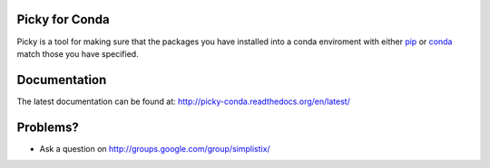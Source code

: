 |Travis|_ |Coveralls|_ |Docs|_

.. |Travis| image:: https://api.travis-ci.org/Simplistix/picky-conda.svg?branch=master
.. _Travis: https://travis-ci.org/Simplistix/picky-conda

.. |Coveralls| image:: https://coveralls.io/repos/Simplistix/picky-conda/badge.svg?branch=master
.. _Coveralls: https://coveralls.io/r/Simplistix/picky-conda?branch=master

.. |Docs| image:: https://readthedocs.org/projects/picky-conda/badge
.. _Docs: http://picky-conda.readthedocs.org/en/latest/

Picky for Conda
===============

Picky is a tool for making sure that the packages you have installed
into a conda enviroment with either `pip`__ or `conda`__ match those you have specified.

__ https://pip.pypa.io/en/stable/

__ http://conda.pydata.org/docs/

Documentation
=============

The latest documentation can be found at:
http://picky-conda.readthedocs.org/en/latest/

Problems?
=========

- Ask a question on http://groups.google.com/group/simplistix/
